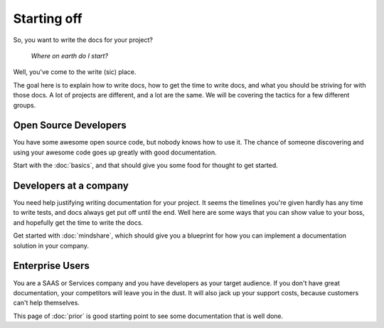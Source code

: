 ============
Starting off
============

So, you want to write the docs for your project?

    *Where on earth do I start?*

Well, you've come to the write (sic) place.

The goal here is to explain how to write docs, how to get the time to write docs, and what you should be striving for with those docs. A lot of projects are different, and a lot are the same. We will be covering the tactics for a few different groups.

Open Source Developers
----------------------

You have some awesome open source code, but nobody knows how to use it. The chance of someone discovering and using your awesome code goes up greatly with good documentation.

Start with the :doc:`basics`, and that should give you some food for thought to get started.


Developers at a company
-----------------------

You need help justifying writing documentation for your project. It seems the timelines you're given hardly has any time to write tests, and docs always get put off until the end. Well here are some ways that you can show value to your boss, and hopefully get the time to write the docs.

Get started with :doc:`mindshare`, which should give you a blueprint for how you can implement a documentation solution in your company.

Enterprise Users
----------------

You are a SAAS or Services company and you have developers as your target audience. If you don't have great documentation, your competitors will leave you in the dust. It will also jack up your support costs, because customers can't help themselves.

This page of :doc:`prior` is good starting point to see some documentation that is well done.

